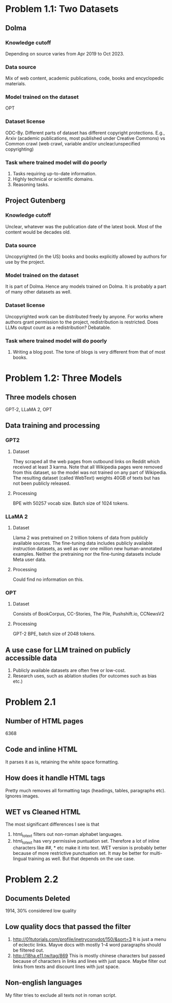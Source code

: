 * Problem 1.1: Two Datasets
** Dolma
*** Knowledge cutoff
Depending on source varies from Apr 2019 to Oct 2023. 
*** Data source
Mix of web content, academic publications, code, books and encyclopedic materials.
*** Model trained on the dataset
OPT
*** Dataset license
ODC-By. Different parts of dataset has different copyright protections. E.g., Arxiv (academic publications, most published under Creative Commons) vs Common crawl (web crawl, variable and/or unclear/unspecified copyrighting)
*** Task where trained model will do poorly
1. Tasks requiring up-to-date information.
2. Highly technical or scientific domains.
3. Reasoning tasks.

** Project Gutenberg
*** Knowledge cutoff
Unclear, whatever was the publication date of the latest book. Most of the content would be decades old.
*** Data source
Uncopyrighted (in the US) books and books explicitly allowed by authors for use by the project.
*** Model trained on the dataset
It is part of Dolma. Hence any models trained on Dolma. It is probably a part of many other datasets as well.
*** Dataset license
Uncopyrighted work can be distributed freely by anyone. For works where authors grant permission to the project, redistribution is restricted. Does LLMs output count as a redistribution? Debatable.
*** Task where trained model will do poorly
1. Writing a blog post. The tone of blogs is very different from that of most books.

* Problem 1.2: Three Models
** Three models chosen
GPT-2, LLaMA 2, OPT
** Data training and processing
*** GPT2
**** Dataset
They scraped all the web pages from outbound links on Reddit which received at least 3 karma. Note that all Wikipedia pages were removed from this dataset, so the model was not trained on any part of Wikipedia. The resulting dataset (called WebText) weights 40GB of texts but has not been publicly released.
**** Processing
BPE with 50257 vocab size. Batch size of 1024 tokens.
*** LLaMA 2
**** Dataset
Llama 2 was pretrained on 2 trillion tokens of data from publicly available sources. The fine-tuning data includes publicly available instruction datasets, as well as over one million new human-annotated examples. Neither the pretraining nor the fine-tuning datasets include Meta user data.
**** Processing
Could find no information on this.
*** OPT
**** Dataset
Consists of BookCorpus, CC-Stories, The Pile, Pushshift.io, CCNewsV2
**** Processing
GPT-2 BPE, batch size of 2048 tokens.
** A use case for LLM trained on publicly accessible data
1. Publicly available datasets are often free or low-cost.
2. Research uses, such as ablation studies (for outcomes such as bias etc.)
* Problem 2.1
** Number of HTML pages
6368
** Code and inline HTML
It parses it as is, retaining the white space formatting.
** How does it handle HTML tags
Pretty much removes all formatting tags (headings, tables, paragraphs etc). Ignores images. 
** WET vs Cleaned HTML
The most significant differences I see is that
1. html_to_text filters out non-roman alphabet languages.
2. html_to_text has very permissive puntuation set. Therefore a lot of inline characters like ##, * etc make it into text.
 WET version is probably better because of more restrictive punctuation set. It may be better for multi-lingual training as well. But that depends on the use case.
* Problem 2.2
** Documents Deleted
1914, 30% considered low quality
** Low quality docs that passed the filter
1. http://01tutorials.com/profile/inetryconydot/150/&sort=3
   It is just a menu of eclectic links. Mayve docs with mostly 1-4 word paragraphs should be filtered out.
2. http://18ha.e11.tw/tag/869
   This is mostly chinese characters but passed because of characters in links and lines with just space. Maybe filter out links from texts and discount lines with just space.
** Non-english languages
My filter tries to exclude all texts not in roman script.
